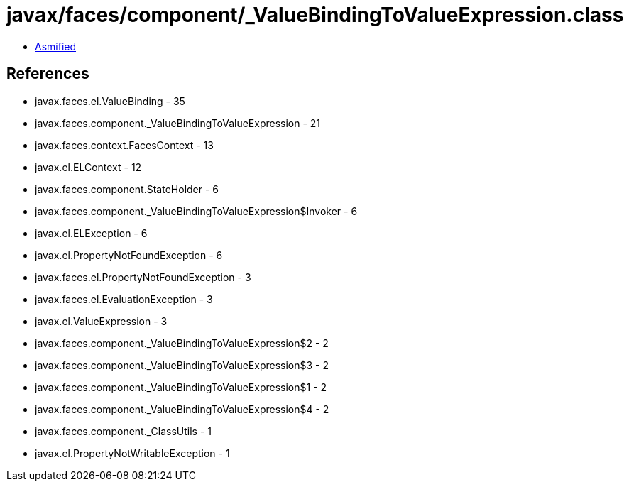 = javax/faces/component/_ValueBindingToValueExpression.class

 - link:_ValueBindingToValueExpression-asmified.java[Asmified]

== References

 - javax.faces.el.ValueBinding - 35
 - javax.faces.component._ValueBindingToValueExpression - 21
 - javax.faces.context.FacesContext - 13
 - javax.el.ELContext - 12
 - javax.faces.component.StateHolder - 6
 - javax.faces.component._ValueBindingToValueExpression$Invoker - 6
 - javax.el.ELException - 6
 - javax.el.PropertyNotFoundException - 6
 - javax.faces.el.PropertyNotFoundException - 3
 - javax.faces.el.EvaluationException - 3
 - javax.el.ValueExpression - 3
 - javax.faces.component._ValueBindingToValueExpression$2 - 2
 - javax.faces.component._ValueBindingToValueExpression$3 - 2
 - javax.faces.component._ValueBindingToValueExpression$1 - 2
 - javax.faces.component._ValueBindingToValueExpression$4 - 2
 - javax.faces.component._ClassUtils - 1
 - javax.el.PropertyNotWritableException - 1
